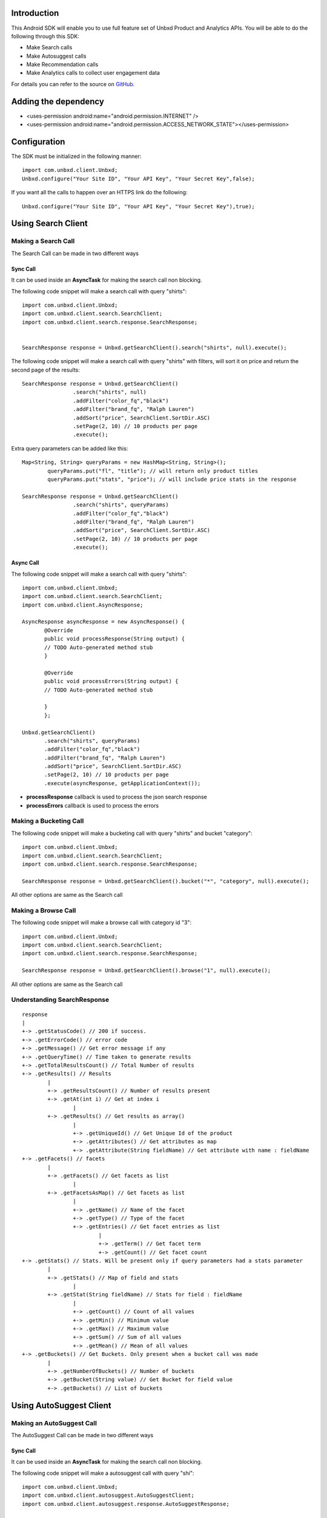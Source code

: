 Introduction
============

This Android SDK will enable you to use full feature set of Unbxd Product and Analytics APIs. 
You will be able to do the following through this SDK:

* Make Search calls
* Make Autosuggest calls
* Make Recommendation calls
* Make Analytics calls to collect user engagement data

For details you can refer to the source on `GitHub <https://github.com/unbxd/android-sdk>`_.	

Adding the dependency
=====================

* <uses-permission android:name="android.permission.INTERNET" />
* <uses-permission android:name="android.permission.ACCESS_NETWORK_STATE"></uses-permission>


Configuration
=============

The SDK must be initialized in the following manner::
	
	import com.unbxd.client.Unbxd;
	Unbxd.configure("Your Site ID", "Your API Key", "Your Secret Key",false);

If you want all the calls to happen over an HTTPS link do the following::

	Unbxd.configure("Your Site ID", "Your API Key", "Your Secret Key"),true);

Using Search Client
===================

Making a Search Call
--------------------

The Search Call can be made in two different ways


Sync Call
^^^^^^^^^

It can be used inside an **AsyncTask** for making the search call non blocking.

The following code snippet will make a search call with query "shirts"::
	
	import com.unbxd.client.Unbxd;
	import com.unbxd.client.search.SearchClient;
	import com.unbxd.client.search.response.SearchResponse;

	
	SearchResponse response = Unbxd.getSearchClient().search("shirts", null).execute();

The following code snippet will make a search call with query "shirts" with filters, will sort it on price and return the second page of the results::
	
	SearchResponse response = Unbxd.getSearchClient()
			.search("shirts", null)
			.addFilter("color_fq","black")
			.addFilter("brand_fq", "Ralph Lauren")
			.addSort("price", SearchClient.SortDir.ASC)
			.setPage(2, 10) // 10 products per page
			.execute();

Extra query parameters can be added like this::

	Map<String, String> queryParams = new HashMap<String, String>();
		queryParams.put("fl", "title"); // will return only product titles
		queryParams.put("stats", "price"); // will include price stats in the response

	SearchResponse response = Unbxd.getSearchClient()
			.search("shirts", queryParams)
			.addFilter("color_fq","black")
			.addFilter("brand_fq", "Ralph Lauren")
			.addSort("price", SearchClient.SortDir.ASC)
			.setPage(2, 10) // 10 products per page
			.execute();


 
Async Call
^^^^^^^^^^

The following code snippet will make a search call with query "shirts"::
	 
	 import com.unbxd.client.Unbxd;
	 import com.unbxd.client.search.SearchClient;	 
	 import com.unbxd.client.AsyncResponse;
	 
	 AsyncResponse asyncResponse = new AsyncResponse() {
		@Override
	 	public void processResponse(String output) {
         	// TODO Auto-generated method stub						
	 	}
					
	 	@Override
	 	public void processErrors(String output) {
	 	// TODO Auto-generated method stub
						
	 	}
	 	};
        
	 Unbxd.getSearchClient()
		.search("shirts", queryParams)
                .addFilter("color_fq","black")
                .addFilter("brand_fq", "Ralph Lauren")
                .addSort("price", SearchClient.SortDir.ASC)
                .setPage(2, 10) // 10 products per page
                .execute(asyncResponse, getApplicationContext());
	


* **processResponse** callback is used to process the json search response
* **processErrors** callback is used to process the errors

Making a Bucketing Call
-----------------------

The following code snippet will make a bucketing call with query "shirts" and bucket "category"::

	import com.unbxd.client.Unbxd;
        import com.unbxd.client.search.SearchClient;
        import com.unbxd.client.search.response.SearchResponse;
	
	SearchResponse response = Unbxd.getSearchClient().bucket("*", "category", null).execute();

All other options are same as the Search call


Making a Browse Call
--------------------

The following code snippet will make a browse call with category id "3"::
	
	import com.unbxd.client.Unbxd;
        import com.unbxd.client.search.SearchClient;
        import com.unbxd.client.search.response.SearchResponse;	

	SearchResponse response = Unbxd.getSearchClient().browse("1", null).execute();

All other options are same as the Search call


Understanding SearchResponse
-----------------------------

::
	
	response
	|
	+-> .getStatusCode() // 200 if success.
	+-> .getErrorCode() // error code
	+-> .getMessage() // Get error message if any
	+-> .getQueryTime() // Time taken to generate results
	+-> .getTotalResultsCount() // Total Number of results
	+-> .getResults() // Results
		|
		+-> .getResultsCount() // Number of results present
		+-> .getAt(int i) // Get at index i
			|
		+-> .getResults() // Get results as array()
			|
			+-> .getUniqueId() // Get Unique Id of the product
			+-> .getAttributes() // Get attributes as map
			+-> .getAttribute(String fieldName) // Get attribute with name : fieldName
	+-> .getFacets() // facets
		|
		+-> .getFacets() // Get facets as list
			|
		+-> .getFacetsAsMap() // Get facets as list
			|
			+-> .getName() // Name of the facet
			+-> .getType() // Type of the facet
			+-> .getEntries() // Get facet entries as list
				|
				+-> .getTerm() // Get facet term
				+-> .getCount() // Get facet count
	+-> .getStats() // Stats. Will be present only if query parameters had a stats parameter
		|
		+-> .getStats() // Map of field and stats
			|
		+-> .getStat(String fieldName) // Stats for field : fieldName
			|
			+-> .getCount() // Count of all values
			+-> .getMin() // Minimum value
			+-> .getMax() // Maximum value
			+-> .getSum() // Sum of all values
			+-> .getMean() // Mean of all values
	+-> .getBuckets() // Get Buckets. Only present when a bucket call was made
		|
		+-> .getNumberOfBuckets() // Number of buckets
		+-> .getBucket(String value) // Get Bucket for field value
		+-> .getBuckets() // List of buckets


Using AutoSuggest Client
========================

Making an AutoSuggest Call
---------------------------

The AutoSuggest Call can be made in two different ways


Sync Call
^^^^^^^^^

It can be used inside an **AsyncTask** for making the search call non blocking.

The following code snippet will make a autosuggest call with query "shi"::
	
	import com.unbxd.client.Unbxd;
        import com.unbxd.client.autosuggest.AutoSuggestClient;
        import com.unbxd.client.autosuggest.response.AutoSuggestResponse;
	
	AutoSuggestResponse response = Unbxd.getAutoSuggestClient().autosuggest("shi").execute();

Async Call
^^^^^^^^^^

The following code snippet will make a autosuggest call with query "shi"::
	
	import com.unbxd.client.Unbxd;
	import com.unbxd.client.AsyncResponse;
	import com.unbxd.client.autosuggest.AutoSuggestClient;
	
	
	AsyncResponse asyncResponse = new AsyncResponse() {
                @Override
                public void processResponse(String output) {
                // TODO Auto-generated method stub
                }

                @Override
                public void processErrors(String output) {
                // TODO Auto-generated method stub

                }
                };
	
	Unbxd.getAutoSuggestClient().autosuggest("shi").execute(asyncResponse, getApplicationContext());


Understanding AutoSuggestResponse
----------------------------------

::
	
	response
	|
	+-> .getStatusCode() // 200 if success.
	+-> .getErrorCode() // error code
	+-> .getMessage() // Get error message if any
	+-> .getQueryTime() // Time taken to generate suggestions
	+-> .getTotalResultsCount() // Number of suggestions
	+-> .getResults() // Results
		|
		+-> .getResultSections() // Map of AutoSuggestType and AutoSuggestResultSection
			|
		+-> .getInFieldSuggestions() // Get In Field Suggestions
			|
		+-> .getPopularProducts() // Get Popular Products Suggestions
			|
		+-> .getKeywordSuggestions() // Get Keyword Suggestions
			|
		+-> .getTopQueries() // Get Suggested Top Queries
			|
			+-> .getResultsCount() // Number of suggestions
			+-> .getAt(int i) // Get at index i
				|
			+-> .getResults() // Get suggestions as array()
				|
				+-> .getSuggestion() // Get suggestion
				+-> .getAttributes() // Get attributes as map
				+-> .getAttribute(String fieldName) // Get attribute with name : fieldName


Using UnbxdAnalytics Client
===========================

Instantiate the Client
-----------------------

::
	
	import com.unbxd.client.Unbxd;
	import com.unbxd.client.unbxdanalytics.UnbxdAnalytics;
	
	UnbxdAnalytics analytics = Unbxd.getUnbxdAnalyticsClient(this.getApplicationContext());
	
Track Product Click
-------------------

::

	Map<String,String> params = new HashMap<String, String>();
	params.put("pid", "12345");//product id
	params.put("prank", "");//the rank/position of the product
	params.put("boxtype", "");//recommendation box type
	analytics.track("click",params);

Track Search Event
------------------

::

	Map<String,String> params = new HashMap<String, String>();
	params.put("query", "shirts");//the query searched
	analytics.track("search",params);

Track Browse Event
------------------

::

	 Map<String,String> params = new HashMap<String, String>();
	 params.put("category", "shoes");//the category browsed
	 analytics.track("browse", params);

Track AddToCarts
----------------

::

	Map<String,String> params = new HashMap<String, String>();
	params.put("pid", "12345");
	analytics.track("addToCart", params);

Track product orders
--------------------

::

	Map<String,String> params = new HashMap<String, String>();
	params.put("pid", "12345"); //product id
	params.put("qty", "3"); //product quantity
	params.put("price", "45");//product price
